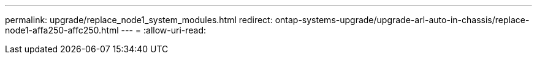 ---
permalink: upgrade/replace_node1_system_modules.html 
redirect: ontap-systems-upgrade/upgrade-arl-auto-in-chassis/replace-node1-affa250-affc250.html 
---
= 
:allow-uri-read: 


